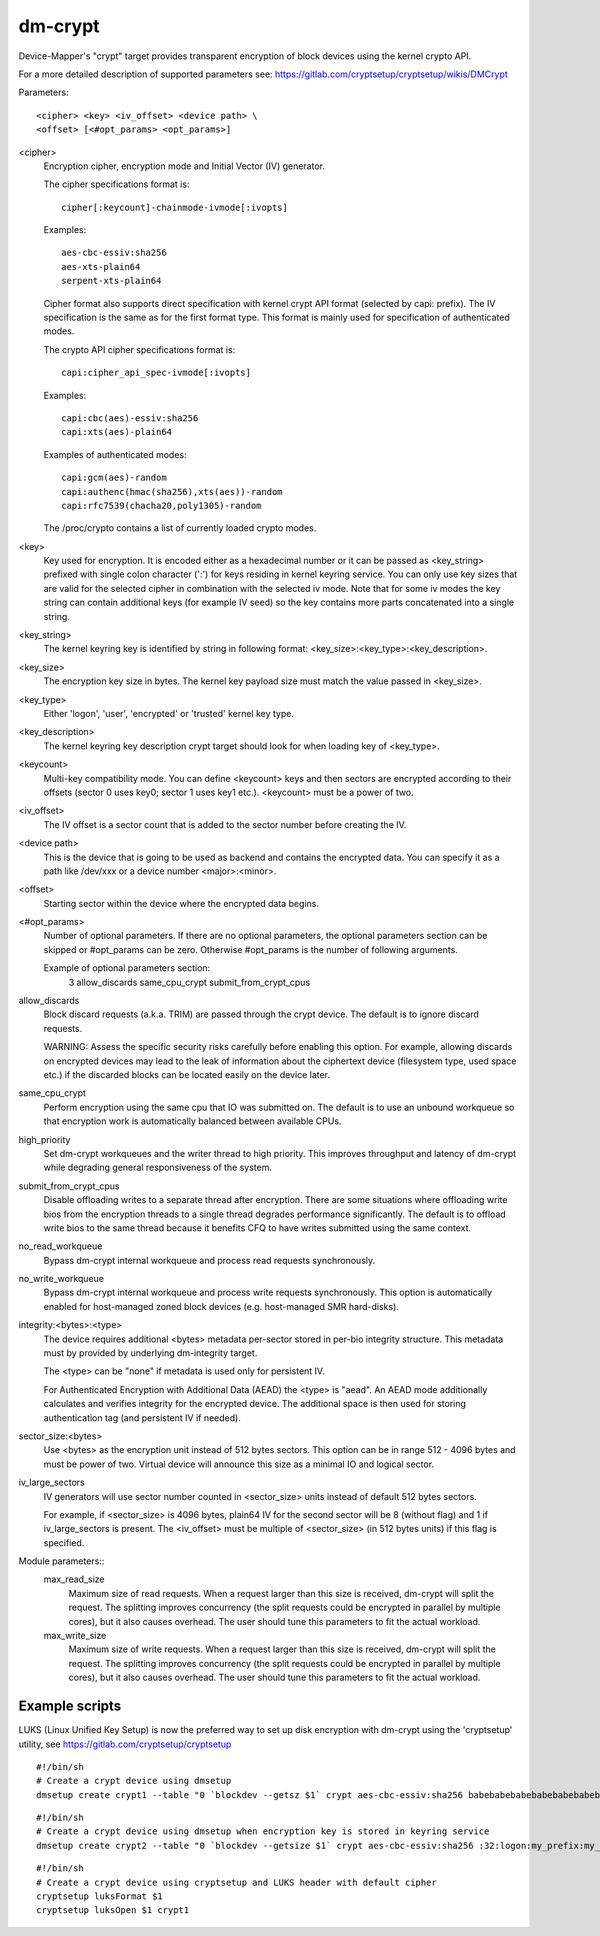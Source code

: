 ========
dm-crypt
========

Device-Mapper's "crypt" target provides transparent encryption of block devices
using the kernel crypto API.

For a more detailed description of supported parameters see:
https://gitlab.com/cryptsetup/cryptsetup/wikis/DMCrypt

Parameters::

	      <cipher> <key> <iv_offset> <device path> \
	      <offset> [<#opt_params> <opt_params>]

<cipher>
    Encryption cipher, encryption mode and Initial Vector (IV) generator.

    The cipher specifications format is::

       cipher[:keycount]-chainmode-ivmode[:ivopts]

    Examples::

       aes-cbc-essiv:sha256
       aes-xts-plain64
       serpent-xts-plain64

    Cipher format also supports direct specification with kernel crypt API
    format (selected by capi: prefix). The IV specification is the same
    as for the first format type.
    This format is mainly used for specification of authenticated modes.

    The crypto API cipher specifications format is::

        capi:cipher_api_spec-ivmode[:ivopts]

    Examples::

        capi:cbc(aes)-essiv:sha256
        capi:xts(aes)-plain64

    Examples of authenticated modes::

        capi:gcm(aes)-random
        capi:authenc(hmac(sha256),xts(aes))-random
        capi:rfc7539(chacha20,poly1305)-random

    The /proc/crypto contains a list of currently loaded crypto modes.

<key>
    Key used for encryption. It is encoded either as a hexadecimal number
    or it can be passed as <key_string> prefixed with single colon
    character (':') for keys residing in kernel keyring service.
    You can only use key sizes that are valid for the selected cipher
    in combination with the selected iv mode.
    Note that for some iv modes the key string can contain additional
    keys (for example IV seed) so the key contains more parts concatenated
    into a single string.

<key_string>
    The kernel keyring key is identified by string in following format:
    <key_size>:<key_type>:<key_description>.

<key_size>
    The encryption key size in bytes. The kernel key payload size must match
    the value passed in <key_size>.

<key_type>
    Either 'logon', 'user', 'encrypted' or 'trusted' kernel key type.

<key_description>
    The kernel keyring key description crypt target should look for
    when loading key of <key_type>.

<keycount>
    Multi-key compatibility mode. You can define <keycount> keys and
    then sectors are encrypted according to their offsets (sector 0 uses key0;
    sector 1 uses key1 etc.).  <keycount> must be a power of two.

<iv_offset>
    The IV offset is a sector count that is added to the sector number
    before creating the IV.

<device path>
    This is the device that is going to be used as backend and contains the
    encrypted data.  You can specify it as a path like /dev/xxx or a device
    number <major>:<minor>.

<offset>
    Starting sector within the device where the encrypted data begins.

<#opt_params>
    Number of optional parameters. If there are no optional parameters,
    the optional parameters section can be skipped or #opt_params can be zero.
    Otherwise #opt_params is the number of following arguments.

    Example of optional parameters section:
        3 allow_discards same_cpu_crypt submit_from_crypt_cpus

allow_discards
    Block discard requests (a.k.a. TRIM) are passed through the crypt device.
    The default is to ignore discard requests.

    WARNING: Assess the specific security risks carefully before enabling this
    option.  For example, allowing discards on encrypted devices may lead to
    the leak of information about the ciphertext device (filesystem type,
    used space etc.) if the discarded blocks can be located easily on the
    device later.

same_cpu_crypt
    Perform encryption using the same cpu that IO was submitted on.
    The default is to use an unbound workqueue so that encryption work
    is automatically balanced between available CPUs.

high_priority
    Set dm-crypt workqueues and the writer thread to high priority. This
    improves throughput and latency of dm-crypt while degrading general
    responsiveness of the system.

submit_from_crypt_cpus
    Disable offloading writes to a separate thread after encryption.
    There are some situations where offloading write bios from the
    encryption threads to a single thread degrades performance
    significantly.  The default is to offload write bios to the same
    thread because it benefits CFQ to have writes submitted using the
    same context.

no_read_workqueue
    Bypass dm-crypt internal workqueue and process read requests synchronously.

no_write_workqueue
    Bypass dm-crypt internal workqueue and process write requests synchronously.
    This option is automatically enabled for host-managed zoned block devices
    (e.g. host-managed SMR hard-disks).

integrity:<bytes>:<type>
    The device requires additional <bytes> metadata per-sector stored
    in per-bio integrity structure. This metadata must by provided
    by underlying dm-integrity target.

    The <type> can be "none" if metadata is used only for persistent IV.

    For Authenticated Encryption with Additional Data (AEAD)
    the <type> is "aead". An AEAD mode additionally calculates and verifies
    integrity for the encrypted device. The additional space is then
    used for storing authentication tag (and persistent IV if needed).

sector_size:<bytes>
    Use <bytes> as the encryption unit instead of 512 bytes sectors.
    This option can be in range 512 - 4096 bytes and must be power of two.
    Virtual device will announce this size as a minimal IO and logical sector.

iv_large_sectors
   IV generators will use sector number counted in <sector_size> units
   instead of default 512 bytes sectors.

   For example, if <sector_size> is 4096 bytes, plain64 IV for the second
   sector will be 8 (without flag) and 1 if iv_large_sectors is present.
   The <iv_offset> must be multiple of <sector_size> (in 512 bytes units)
   if this flag is specified.


Module parameters::
   max_read_size
      Maximum size of read requests. When a request larger than this size
      is received, dm-crypt will split the request. The splitting improves
      concurrency (the split requests could be encrypted in parallel by multiple
      cores), but it also causes overhead. The user should tune this parameters to
      fit the actual workload.

   max_write_size
      Maximum size of write requests. When a request larger than this size
      is received, dm-crypt will split the request. The splitting improves
      concurrency (the split requests could be encrypted in parallel by multiple
      cores), but it also causes overhead. The user should tune this parameters to
      fit the actual workload.


Example scripts
===============
LUKS (Linux Unified Key Setup) is now the preferred way to set up disk
encryption with dm-crypt using the 'cryptsetup' utility, see
https://gitlab.com/cryptsetup/cryptsetup

::

	#!/bin/sh
	# Create a crypt device using dmsetup
	dmsetup create crypt1 --table "0 `blockdev --getsz $1` crypt aes-cbc-essiv:sha256 babebabebabebabebabebabebabebabe 0 $1 0"

::

	#!/bin/sh
	# Create a crypt device using dmsetup when encryption key is stored in keyring service
	dmsetup create crypt2 --table "0 `blockdev --getsize $1` crypt aes-cbc-essiv:sha256 :32:logon:my_prefix:my_key 0 $1 0"

::

	#!/bin/sh
	# Create a crypt device using cryptsetup and LUKS header with default cipher
	cryptsetup luksFormat $1
	cryptsetup luksOpen $1 crypt1
